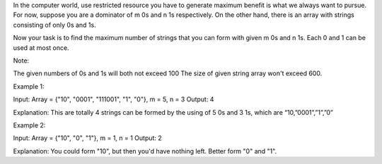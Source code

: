 In the computer world, use restricted resource you have to generate
maximum benefit is what we always want to pursue. For now, suppose you
are a dominator of m 0s and n 1s respectively. On the other hand, there
is an array with strings consisting of only 0s and 1s.

Now your task is to find the maximum number of strings that you can form
with given m 0s and n 1s. Each 0 and 1 can be used at most once.

Note:

The given numbers of 0s and 1s will both not exceed 100 The size of
given string array won't exceed 600.

Example 1:

Input: Array = {"10", "0001", "111001", "1", "0"}, m = 5, n = 3 Output:
4

Explanation: This are totally 4 strings can be formed by the using of 5
0s and 3 1s, which are “10,”0001”,”1”,”0”

Example 2:

Input: Array = {"10", "0", "1"}, m = 1, n = 1 Output: 2

Explanation: You could form "10", but then you'd have nothing left.
Better form "0" and "1".
